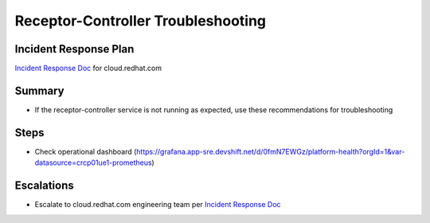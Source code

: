 Receptor-Controller Troubleshooting
============================

Incident Response Plan
----------------------

`Incident Response Doc`_ for cloud.redhat.com

Summary
-------

-  If the receptor-controller service is not running as expected, use these recommendations for troubleshooting

Steps
-----

-  Check operational dashboard (https://grafana.app-sre.devshift.net/d/0fmN7EWGz/platform-health?orgId=1&var-datasource=crcp01ue1-prometheus)

Escalations
-----------

-  Escalate to cloud.redhat.com engineering team per `Incident Response Doc`_

.. _Incident Response Doc: https://docs.google.com/document/d/1AyEQnL4B11w7zXwum8Boty2IipMIxoFw1ri1UZB6xJE
